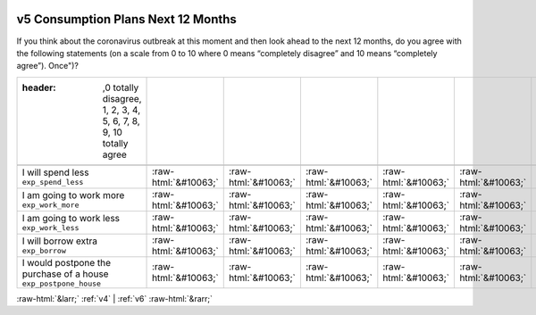 .. _v5:

 
 .. role:: raw-html(raw) 
        :format: html 

v5 Consumption Plans Next 12 Months
===================================

If you think about the coronavirus outbreak at this moment and then look ahead to the next 12 months, do you agree with the following statements (on a scale from 0 to 10 where 0 means “completely disagree” and 10 means “completely agree”). Once")?

.. csv-table::
   :delim: |

   :header: ,0 totally disagree, 1, 2, 3, 4, 5, 6, 7, 8, 9, 10 totally agree

           I will spend less ``exp_spend_less`` | :raw-html:`&#10063;`|:raw-html:`&#10063;`|:raw-html:`&#10063;`|:raw-html:`&#10063;`|:raw-html:`&#10063;`|:raw-html:`&#10063;`|:raw-html:`&#10063;`|:raw-html:`&#10063;`|:raw-html:`&#10063;`|:raw-html:`&#10063;`|:raw-html:`&#10063;`
           I am going to work more ``exp_work_more`` | :raw-html:`&#10063;`|:raw-html:`&#10063;`|:raw-html:`&#10063;`|:raw-html:`&#10063;`|:raw-html:`&#10063;`|:raw-html:`&#10063;`|:raw-html:`&#10063;`|:raw-html:`&#10063;`|:raw-html:`&#10063;`|:raw-html:`&#10063;`|:raw-html:`&#10063;`
           I am going to work less ``exp_work_less`` | :raw-html:`&#10063;`|:raw-html:`&#10063;`|:raw-html:`&#10063;`|:raw-html:`&#10063;`|:raw-html:`&#10063;`|:raw-html:`&#10063;`|:raw-html:`&#10063;`|:raw-html:`&#10063;`|:raw-html:`&#10063;`|:raw-html:`&#10063;`|:raw-html:`&#10063;`
           I will borrow extra ``exp_borrow`` | :raw-html:`&#10063;`|:raw-html:`&#10063;`|:raw-html:`&#10063;`|:raw-html:`&#10063;`|:raw-html:`&#10063;`|:raw-html:`&#10063;`|:raw-html:`&#10063;`|:raw-html:`&#10063;`|:raw-html:`&#10063;`|:raw-html:`&#10063;`|:raw-html:`&#10063;`
           I would postpone the purchase of a house ``exp_postpone_house`` | :raw-html:`&#10063;`|:raw-html:`&#10063;`|:raw-html:`&#10063;`|:raw-html:`&#10063;`|:raw-html:`&#10063;`|:raw-html:`&#10063;`|:raw-html:`&#10063;`|:raw-html:`&#10063;`|:raw-html:`&#10063;`|:raw-html:`&#10063;`|:raw-html:`&#10063;`

.. image:: ../_screenshots/v5.png


:raw-html:`&larr;` :ref:`v4` | :ref:`v6` :raw-html:`&rarr;`
